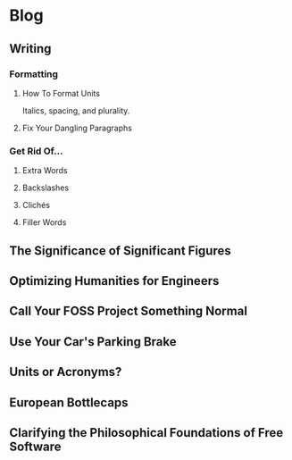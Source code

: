 * Blog
** Writing
*** Formatting
**** How To Format Units
Italics, spacing, and plurality.
**** Fix Your Dangling Paragraphs
*** Get Rid Of...
**** Extra Words
**** Backslashes
**** Clichés
**** Filler Words
** The Significance of Significant Figures
** Optimizing Humanities for Engineers
** Call Your FOSS Project Something Normal
** Use Your Car's Parking Brake
** Units or Acronyms?
** European Bottlecaps
** Clarifying the Philosophical Foundations of Free Software
